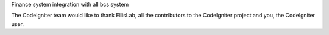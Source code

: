 Finance system integration with all bcs system

The CodeIgniter team would like to thank EllisLab, all the
contributors to the CodeIgniter project and you, the CodeIgniter user.
